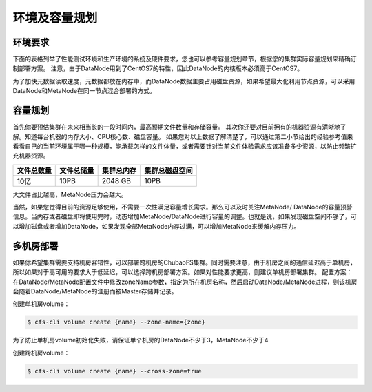 环境及容量规划
===================

环境要求
--------------

下面的表格列举了性能测试环境和生产环境的系统及硬件要求，您也可以参考容量规划章节，根据您的集群实际容量规划来精确订制部署方案。
注意，由于DataNode用到了CentOS7的特性，因此DataNode的内核版本必须高于CentOS7。

为了加快元数据读取速度，元数据都放在内存中，而DataNode数据主要占用磁盘资源，如果希望最大化利用节点资源，可以采用DataNode和MetaNode在同一节点混合部署的方式。

.. csv-table::
   :file: csv/env.csv

容量规划
--------------

首先你要预估集群在未来相当长的一段时间内，最高预期文件数量和存储容量。
其次你还要对目前拥有的机器资源有清晰地了解。知道每台机器的内存大小、CPU核心数、磁盘容量。
如果您对以上数据了解清楚了，可以通过第二小节给出的经验参考值来看看自己的当前环境属于哪一种规模，能承载怎样的文件体量，或者需要针对当前文件体验需求应该准备多少资源，以防止频繁扩充机器资源。

.. csv-table::
   :header: "文件总数量", "文件总储量", "集群总内存", "集群总磁盘空间"

   "10亿", "10PB", "2048 GB", "10PB"

大文件占比越高，MetaNode压力会越大。

当然，如果您觉得目前的资源足够使用，不需要一次性满足容量增长需求。那么可以及时关注MetaNode/ DataNode的容量预警信息。当内存或者磁盘即将使用完时，动态增加MetaNode/DataNode进行容量的调整。也就是说，如果发现磁盘空间不够了，可以增加磁盘或者增加DataNode，如果发现全部MetaNode内存过满，可以增加MetaNode来缓解内存压力。

多机房部署
--------------

如果你希望集群需要支持机房容错性，可以部署跨机房的ChubaoFS集群。同时需要注意，由于机房之间的通信延迟高于单机房，所以如果对于高可用的要求大于低延迟，可以选择跨机房部署方案。如果对性能要求更高，则建议单机房部署集群。
配置方案：在DataNode/MetaNode配置文件中修改zoneName参数，指定为所在机房名称，然后启动DataNode/MetaNode进程，则该机房会随着DataNode/MetaNode的注册而被Master存储并记录。

创建单机房volume：

.. code-block:: bash

    $ cfs-cli volume create {name} --zone-name={zone}

为了防止单机房volume初始化失败，请保证单个机房的DataNode不少于3，MetaNode不少于4

创建跨机房volume：

.. code-block:: bash

    $ cfs-cli volume create {name} --cross-zone=true
